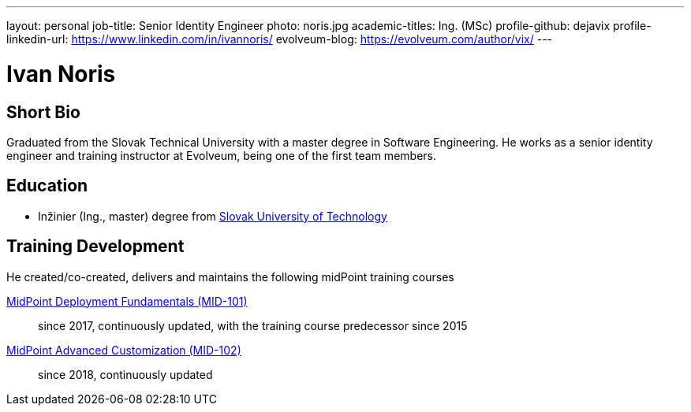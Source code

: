 ---
layout: personal
job-title: Senior Identity Engineer
photo: noris.jpg
academic-titles: Ing. (MSc)
profile-github: dejavix
profile-linkedin-url: https://www.linkedin.com/in/ivannoris/
evolveum-blog: https://evolveum.com/author/vix/
---

= Ivan Noris

== Short Bio

Graduated from the Slovak Technical University with a master degree in Software Engineering.
He works as a senior identity engineer and training instructor at Evolveum,
being one of the first team members.

== Education

* Inžinier (Ing., master) degree from https://www.stuba.sk/[Slovak University of Technology]

== Training Development

He created/co-created, delivers and maintains the following midPoint training courses

https://evolveum.com/training-and-certification/midpoint-deployment-fundamentals/[MidPoint Deployment Fundamentals (MID-101)]::
since 2017, continuously updated, with the training course predecessor since 2015

https://evolveum.com/training-and-certification/midpoint-advanced-customization/[MidPoint Advanced Customization (MID-102)]::
since 2018, continuously updated

//== Project Participation (selection)

